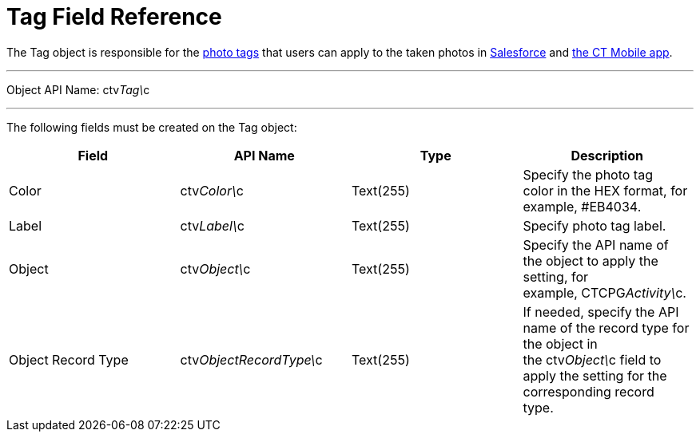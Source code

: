 = Tag Field Reference

The [.object]#Tag# object is responsible for the
link:admin-guide/getting-started/adding-photo-tags-2-9[photo tags] that users can apply to the
taken photos
in link:working-with-ct-vision-lite-in-salesforce-2-9[Salesforce] and link:working-with-ct-vision-lite-in-the-ct-mobile-app-2-9[the
CT Mobile app].

'''''

Object API Name: [.apiobject]#ctv__Tag\__c# 

'''''

The following fields must be created on
the [.object]#Tag# object:

[width="100%",cols="25%,25%,25%,25%",]
|===
|*Field* |*API Name* |*Type* |*Description*

|Color |[.apiobject]#ctv__Color\__c# |Text(255)
|Specify the photo tag color in the HEX format, for example, #EB4034.

|Label |[.apiobject]#ctv__Label\__c# |Text(255)
|Specify photo tag label.

|Object |[.apiobject]#ctv__Object\__c# |Text(255)
|Specify the API name of the object to apply the setting, for
example, CTCPG__Activity\__c. 

|Object Record Type
|[.apiobject]#ctv__ObjectRecordType\__c# |Text(255) |If
needed, specify the API name of the record type for the object in
the [.apiobject]#ctv__Object\__c# field to apply the
setting for the corresponding record type. 
|===
